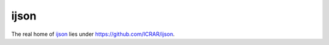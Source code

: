 =====
ijson
=====

The real home of `ijson <https://pypi.org/project/ijson/>`_
lies under `<https://github.com/ICRAR/ijson>`_.
